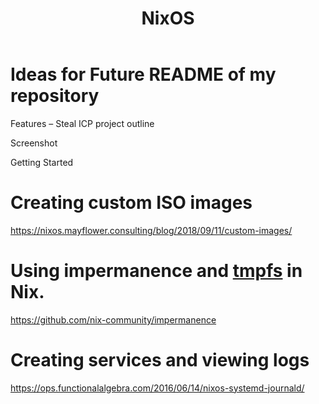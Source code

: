 :PROPERTIES:
:ID:       aed2f6ce-a37c-42c0-bca4-150387231da0
:END:
#+title: NixOS

* Ideas for Future README of my repository

Features
-- Steal ICP project outline

Screenshot

Getting Started

* Creating custom ISO images

https://nixos.mayflower.consulting/blog/2018/09/11/custom-images/

* Using impermanence and [[id:fac4a653-568d-4a2e-802c-04ba58799f46][tmpfs]] in Nix.

https://github.com/nix-community/impermanence

* Creating services and viewing logs

https://ops.functionalalgebra.com/2016/06/14/nixos-systemd-journald/
